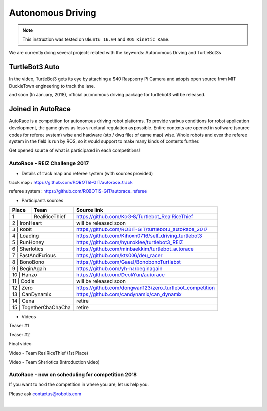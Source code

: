 .. _chapter_autonomous_driving:

Autonomous Driving
==================

.. NOTE:: This instruction was tested on ``Ubuntu 16.04`` and ``ROS Kinetic Kame``.

We are currently doing several projects related with the keywords: Autonomous Driving and TurtleBot3s

TurtleBot3 Auto
------------------

In the video, TurtleBot3 gets its eye by attaching a $40 Raspberry Pi Camera and adopts open source from MIT DuckieTown engineering to track the lane.

.. raw:: html

  <iframe width="640" height="360" src="https://www.youtube.com/embed/1V33iEu4ylw" frameborder="0" allowfullscreen></iframe>

and soon (In January, 2018), official autonomous driving package for turtlebot3 will be released.

Joined in AutoRace
-------------------

.. image:: _static/autonomous_driving/autorace_rbiz_challenge_2017_robots_1.png
    :align: center

AutoRace is a competition for autonomous driving robot platforms. To provide various conditions for robot application development, the game gives as less structural regulation as possible. Entire contents are opened in software (source codes for referee system) wise and hardware (stp / dwg files of game map) wise.
Whole robots and even the referee system in the field is run by ROS, so it would support to make many kinds of contents further.

Get opened source of what is participated in each competitions!

AutoRace - RBIZ Challenge 2017
~~~~~~~~~~~~~~~~~~~~~~~~~~~~~~

.. image:: _static/autonomous_driving/autorace_rbiz_challenge_2017_robots_2.png
    :align: center

- Details of track map and referee system (with sources provided)

track map : https://github.com/ROBOTIS-GIT/autorace_track

referee system : https://github.com/ROBOTIS-GIT/autorace_referee

- Participants sources

+-------+------------------------------------+----------------------------------------------------------+
| Place | Team                               | Source link                                              |
+=======+====================================+==========================================================+
|   1   | RealRiceThief                      | https://github.com/KoG-8/Turtlebot_RealRiceThief         |
+-------+------------------------------------+----------------------------------------------------------+
|   2   | IronHeart                          | will be released soon                                    |
+--------------------------------------------+----------------------------------------------------------+
|   3   | Robit                              | https://github.com/ROBIT-GIT/turtlebot3_autoRace_2017    |
+--------------------------------------------+----------------------------------------------------------+
|   4   | Loading                            | https://github.com/Kihoon0716/self_driving_turtlebot3    |
+--------------------------------------------+----------------------------------------------------------+
|   5   | RunHoney                           | https://github.com/hyunoklee/turtlebot3_RBIZ             |
+--------------------------------------------+----------------------------------------------------------+
|   6   | Sherlotics                         | https://github.com/minbaekkim/turtlebot_autorace         |
+--------------------------------------------+----------------------------------------------------------+
|   7   | FastAndFurious                     | https://github.com/kts006/deu_racer                      |
+--------------------------------------------+----------------------------------------------------------+
|   8   | BonoBono                           | https://github.com/Gaeul/BonobonoTurtlebot               |
+--------------------------------------------+----------------------------------------------------------+
|   9   | BeginAgain                         | https://github.com/yh-na/beginagain                      |
+--------------------------------------------+----------------------------------------------------------+
|   10  | Hanzo                              | https://github.com/DeokYun/autorace                      |
+--------------------------------------------+----------------------------------------------------------+
|   11  | Codis                              | will be released soon                                    |
+--------------------------------------------+----------------------------------------------------------+
|   12  | Zero                               | https://github.com/dongwan123/zero_turtlebot_competition |
+--------------------------------------------+----------------------------------------------------------+
|   13  | CanDynamix                         | https://github.com/candynamix/can_dynamix                |
+--------------------------------------------+----------------------------------------------------------+
|   14  | Cena                               | retire                                                   |
+--------------------------------------------+----------------------------------------------------------+
|   15  | TogetherChaChaCha                  | retire                                                   |
+--------------------------------------------+----------------------------------------------------------+


- Videos

Teaser #1

.. raw:: html

  <iframe width="560" height="315" src="https://www.youtube.com/embed/9Wnu8If1eS4" frameborder="0" allowfullscreen></iframe>


Teaser #2

.. raw:: html

  <iframe width="560" height="315" src="https://www.youtube.com/embed/47YnSBAssOM" frameborder="0" allowfullscreen></iframe>


Final video

.. raw:: html

  <iframe width="560" height="315" src="https://www.youtube.com/embed/DWDBAHHQi_k" frameborder="0" allowfullscreen></iframe>


Video - Team RealRiceThief (1st Place)

.. raw:: html

  <iframe width="560" height="315" src="https://www.youtube.com/embed/szhllE1T_cg" frameborder="0" allowfullscreen></iframe>


Video - Team Sherlotics (Introduction video)

.. raw:: html

  <iframe width="560" height="315" src="https://www.youtube.com/embed/dzjsLFj62HE" frameborder="0" allowfullscreen></iframe>


AutoRace - now on scheduling for competition 2018
~~~~~~~~~~~~~~~~~~~~~~~~~~~~~~

If you want to hold the competition in where you are, let us help you.

Please ask contactus@robotis.com

|
